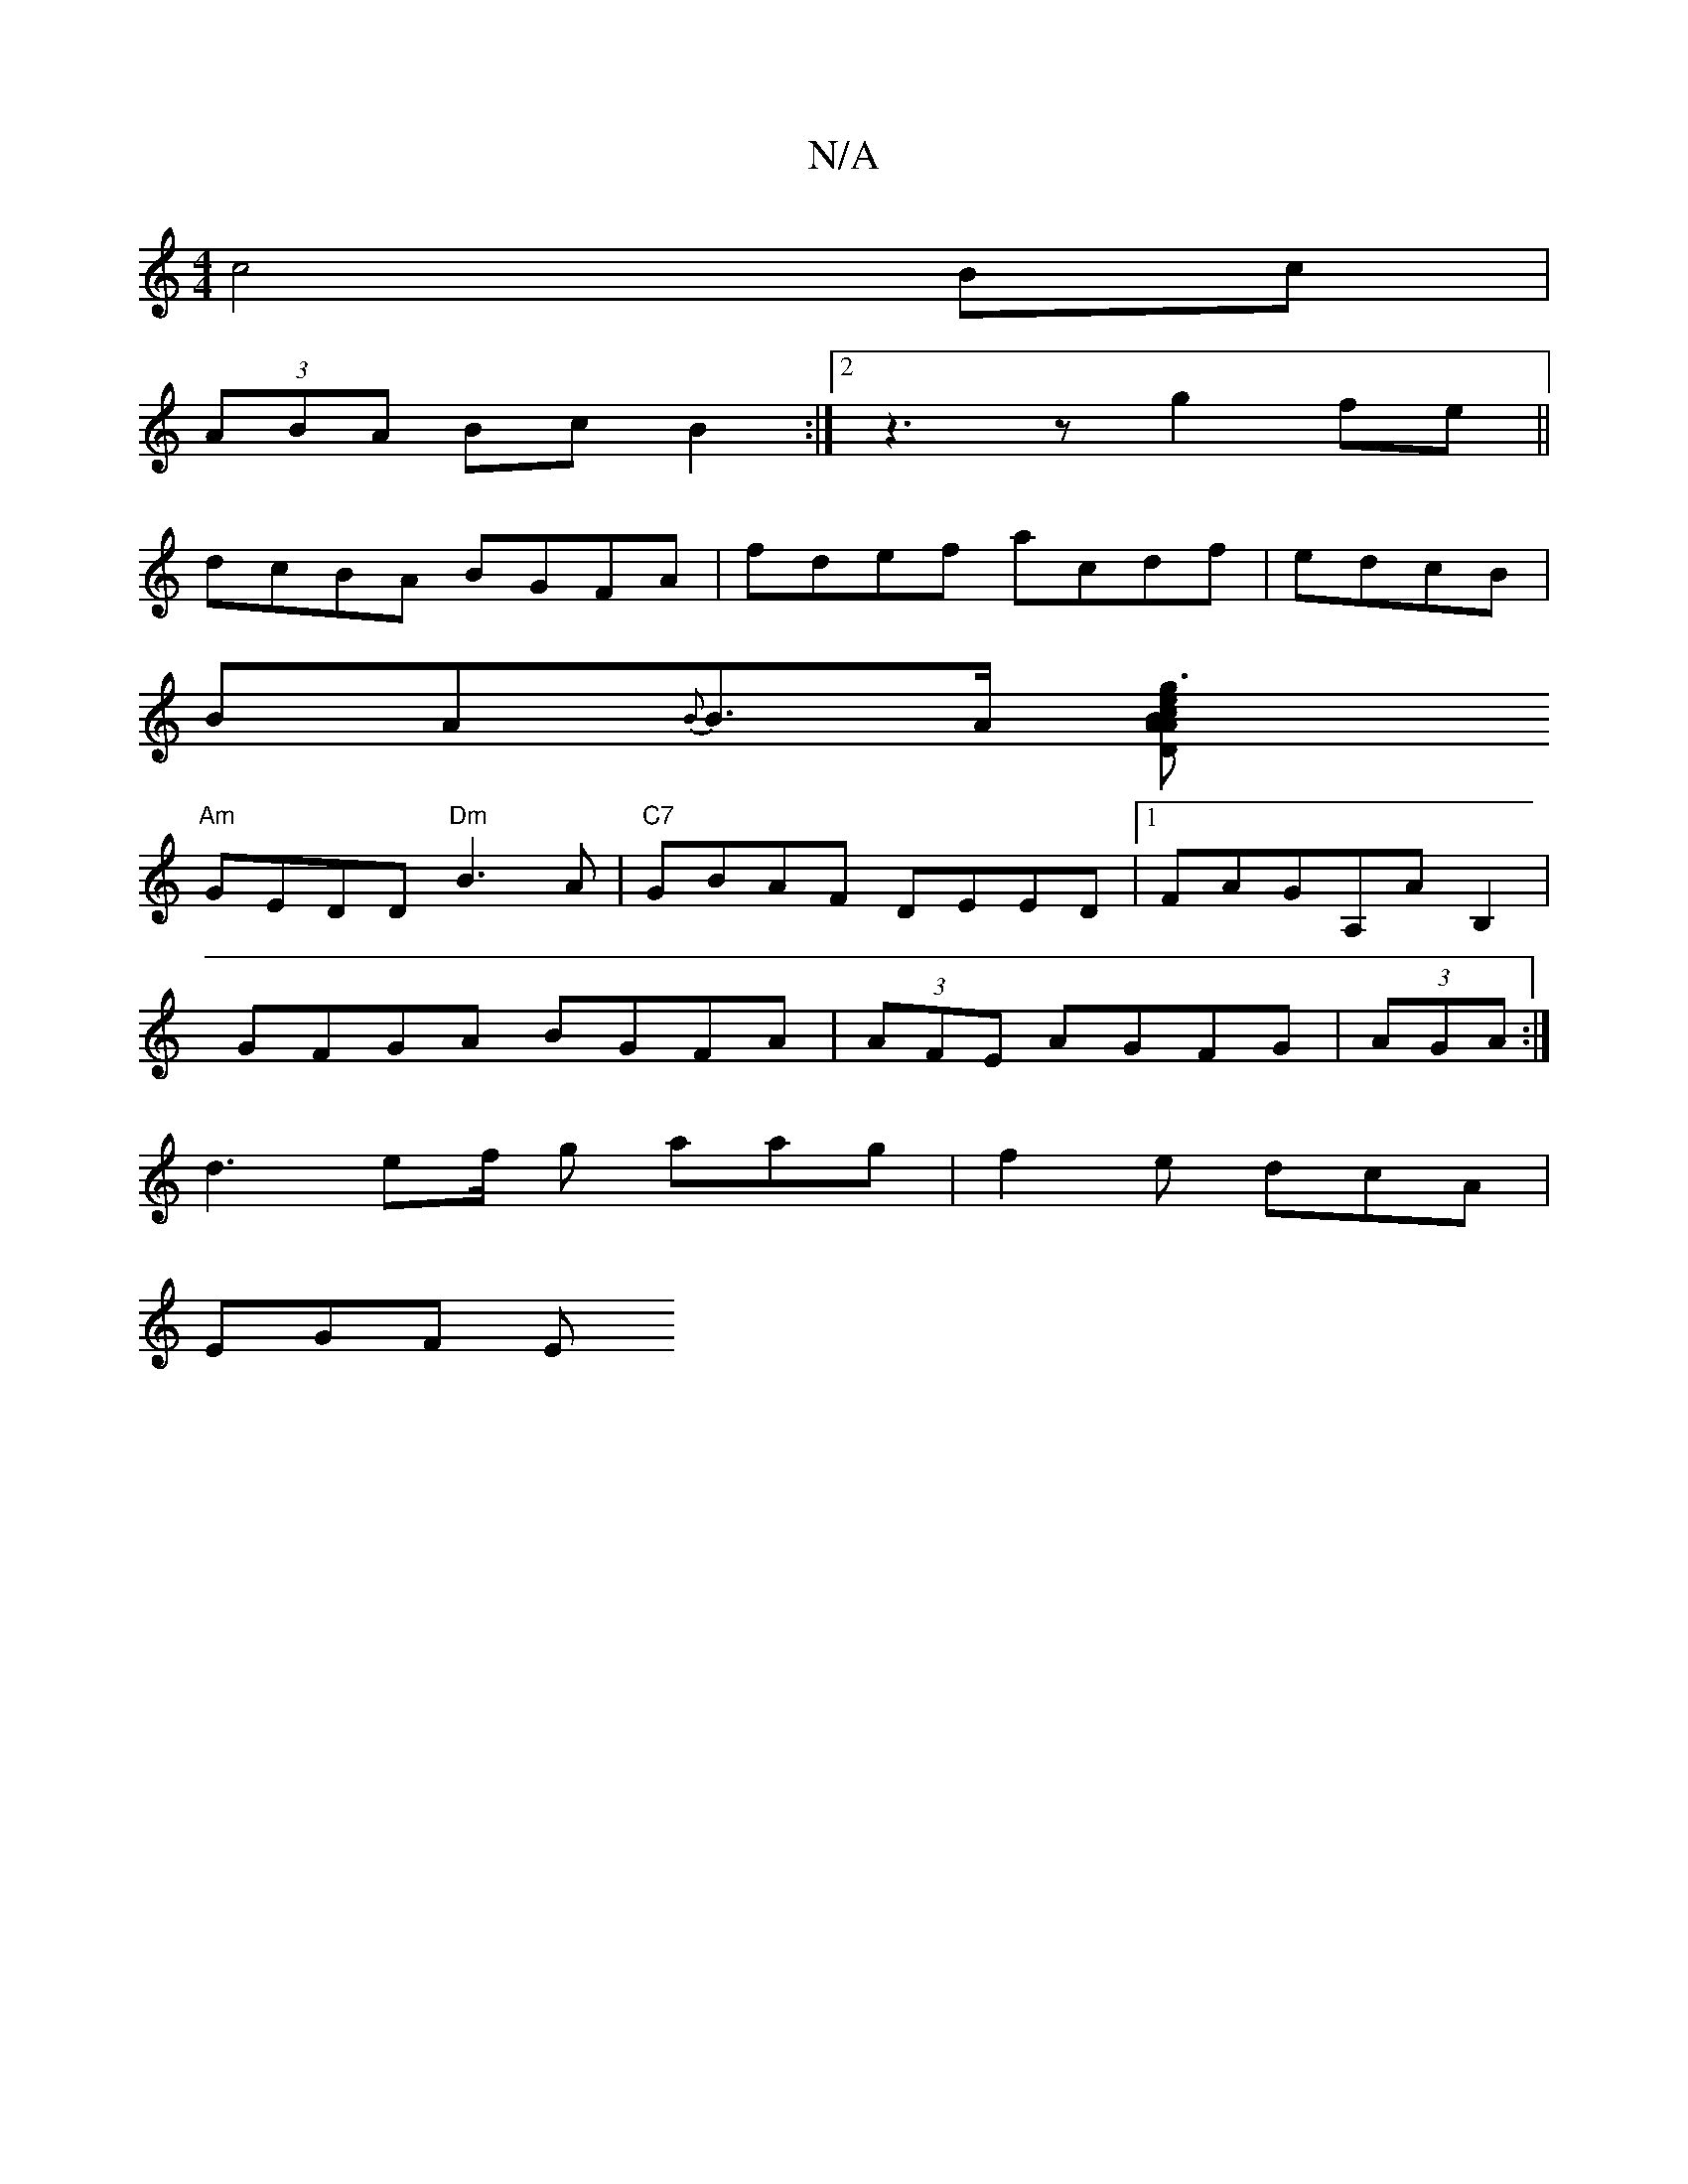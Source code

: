 X:1
T:N/A
M:4/4
R:N/A
K:Cmajor
 c4 Bc|
(3ABA Bc B2 :|2 z3z g2fe ||
dcBA BGFA|fdef acdf|edcB|
BA{B}B>A [g3<A2e "D#7"cABc:|
"Am"GEDD "Dm"B3 A |"C7" GBAF DEED|1 FAGA,AB,2|
GFGA BGFA|(3AFE AGFG | (3AGA:|
d3 ef/2 g aag | f2e dcA |
EGF E